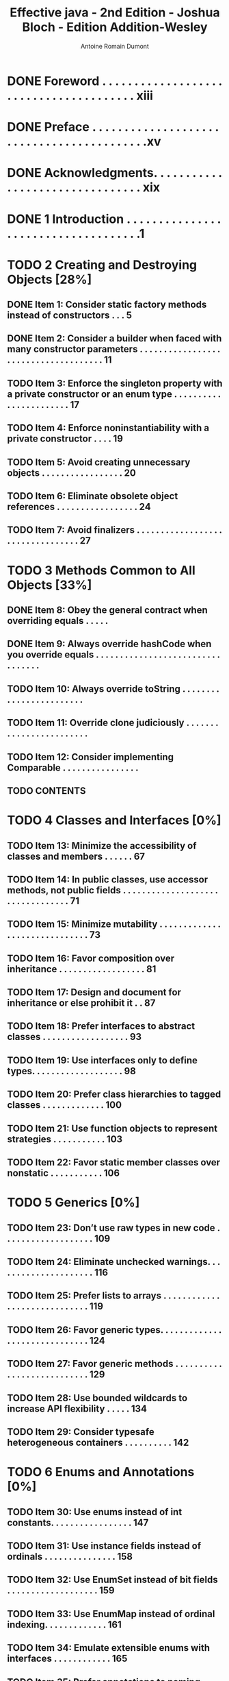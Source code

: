 #+Title: Effective java - 2nd Edition - Joshua Bloch - Edition Addition-Wesley
#+author: Antoine Romain Dumont
#+STARTUP: indent
#+STARTUP: hidestars odd

* DONE Foreword . . . . . . . . . . . . . . . . . . . . . . . . . . . . . . . . . . . . . . . xiii
CLOSED: [2011-12-01 Thu 08:11]
* DONE Preface . . . . . . . . . . . . . . . . . . . . . . . . . . . . . . . . . . . . . . . . . .xv
CLOSED: [2011-12-01 Thu 08:11]
* DONE Acknowledgments. . . . . . . . . . . . . . . . . . . . . . . . . . . . . . . . xix
CLOSED: [2011-12-01 Thu 08:11]
* DONE 1 Introduction . . . . . . . . . . . . . . . . . . . . . . . . . . . . . . . . . . . .1
CLOSED: [2011-12-01 Thu 08:11]
* TODO 2 Creating and Destroying Objects [28%]
** DONE Item 1: Consider static factory methods instead of constructors . . . 5
CLOSED: [2011-12-01 Thu 08:16]
** DONE Item 2: Consider a builder when faced with many constructor parameters . . . . . . . . . . . . . . . . . . . . . . . . . . . . . . . . . . . . . 11
CLOSED: [2011-12-01 Thu 08:16]
** TODO Item 3: Enforce the singleton property with a private constructor or an enum type . . . . . . . . . . . . . . . . . . . . . . . 17
** TODO Item 4: Enforce noninstantiability with a private constructor . . . . 19
** TODO Item 5: Avoid creating unnecessary objects . . . . . . . . . . . . . . . . . 20
** TODO Item 6: Eliminate obsolete object references . . . . . . . . . . . . . . . . . 24
** TODO Item 7: Avoid finalizers . . . . . . . . . . . . . . . . . . . . . . . . . . . . . . . . . 27
* TODO 3 Methods Common to All Objects [33%]
** DONE Item 8: Obey the general contract when overriding equals . . . . .
CLOSED: [2011-12-01 Thu 08:16]
** DONE Item 9: Always override hashCode when you override equals . . . . . . . . . . . . . . . . . . . . . . . . . . . . . . . . .
CLOSED: [2011-12-01 Thu 08:16]
** TODO Item 10: Always override toString . . . . . . . . . . . . . . . . . . . . . . . .
** TODO Item 11: Override clone judiciously . . . . . . . . . . . . . . . . . . . . . . . .
** TODO Item 12: Consider implementing Comparable . . . . . . . . . . . . . . . .
** TODO CONTENTS
* TODO 4 Classes and Interfaces [0%]
** TODO Item 13: Minimize the accessibility of classes and members . . . . . . 67
** TODO Item 14: In public classes, use accessor methods, not public fields . . . . . . . . . . . . . . . . . . . . . . . . . . . . . . . . . 71
** TODO Item 15: Minimize mutability . . . . . . . . . . . . . . . . . . . . . . . . . . . . . . 73
** TODO Item 16: Favor composition over inheritance . . . . . . . . . . . . . . . . . . 81
** TODO Item 17: Design and document for inheritance or else prohibit it . . 87
** TODO Item 18: Prefer interfaces to abstract classes . . . . . . . . . . . . . . . . . . 93
** TODO Item 19: Use interfaces only to define types. . . . . . . . . . . . . . . . . . . 98
** TODO Item 20: Prefer class hierarchies to tagged classes . . . . . . . . . . . . . 100
** TODO Item 21: Use function objects to represent strategies . . . . . . . . . . . 103
** TODO Item 22: Favor static member classes over nonstatic . . . . . . . . . . . 106
* TODO 5 Generics [0%]
** TODO Item 23: Don’t use raw types in new code . . . . . . . . . . . . . . . . . . . 109
** TODO Item 24: Eliminate unchecked warnings. . . . . . . . . . . . . . . . . . . . . 116
** TODO Item 25: Prefer lists to arrays . . . . . . . . . . . . . . . . . . . . . . . . . . . . . 119
** TODO Item 26: Favor generic types. . . . . . . . . . . . . . . . . . . . . . . . . . . . . . 124
** TODO Item 27: Favor generic methods . . . . . . . . . . . . . . . . . . . . . . . . . . . 129
** TODO Item 28: Use bounded wildcards to increase API flexibility . . . . . 134
** TODO Item 29: Consider typesafe heterogeneous containers . . . . . . . . . . 142
* TODO 6 Enums and Annotations [0%]
** TODO Item 30: Use enums instead of int constants. . . . . . . . . . . . . . . . . 147
** TODO Item 31: Use instance fields instead of ordinals . . . . . . . . . . . . . . . 158
** TODO Item 32: Use EnumSet instead of bit fields . . . . . . . . . . . . . . . . . . . 159
** TODO Item 33: Use EnumMap instead of ordinal indexing. . . . . . . . . . . . . 161
** TODO Item 34: Emulate extensible enums with interfaces . . . . . . . . . . . . 165
** TODO Item 35: Prefer annotations to naming patterns . . . . . . . . . . . . . . . 169
** TODO Item 36: Consistently use the Override annotation. . . . . . . . . . . . 176
** TODO Item 37: Use marker interfaces to define types . . . . . . . . . . . . . . . 179
* TODO 7 Methods [0%]
** TODO Item 38: Check parameters for validity . . . . . . . . . . . . . . . . . . . . . 181
** TODO Item 39: Make defensive copies when needed . . . . . . . . . . . . . . . . 184
** TODO Item 40: Design method signatures carefully . . . . . . . . . . . . . . . . . 189
** TODO Item 41: Use overloading judiciously . . . . . . . . . . . . . . . . . . . . . . . 191
** TODO Item 42: Use varargs judiciously . . . . . . . . . . . . . . . . . . . . . . . . . . 197
** TODO Item 43: Return empty arrays or collections, not nulls . . . . . . . . . 201
** TODO Item 44: Write doc comments for all exposed API elements . . . . 203
* TODO 8 General Programming [0%]
** TODO Item 45: Minimize the scope of local variables . . . . . . . . . . . . . . .
** TODO Item 46: Prefer for-each loops to traditional for loops . . . . . . . . .
** TODO Item 47: Know and use the libraries . . . . . . . . . . . . . . . . . . . . . . .
** TODO Item 48: Avoid float and double if exact answers are required . . . . . . . . . . . . . . . . . . . . . . . . . . . . . . . . . . .
** TODO Item 49: Prefer primitive types to boxed primitives . . . . . . . . . . .
** TODO Item 50: Avoid strings where other types are more appropriate . .
** TODO Item 51: Beware the performance of string concatenation . . . . . .
** TODO Item 52: Refer to objects by their interfaces . . . . . . . . . . . . . . . . .
** TODO Item 53: Prefer interfaces to reflection . . . . . . . . . . . . . . . . . . . . .
** TODO Item 54: Use native methods judiciously. . . . . . . . . . . . . . . . . . . .
** TODO Item 55: Optimize judiciously . . . . . . . . . . . . . . . . . . . . . . . . . . . .
** TODO Item 56: Adhere to generally accepted naming conventions . . . . .
* TODO 9 Exceptions [20%]
** DONE Item 57: Use exceptions only for exceptional conditions . . . . . . .
CLOSED: [2011-12-01 Thu 08:17]
** DONE Item 58: Use checked exceptions for recoverable conditions
CLOSED: [2011-12-01 Thu 08:17]
** TODO and runtime exceptions for programming errors . . . . . . .
** TODO Item 59: Avoid unnecessary use of checked exceptions . . . . . . . .
** TODO Item 60: Favor the use of standard exceptions. . . . . . . . . . . . . . . .
** TODO Item 61: Throw exceptions appropriate to the abstraction. . . . . . .
** TODO Item 62: Document all exceptions thrown by each method. . . . . .
** TODO Item 63: Include failure-capture information in detail messages . . . . . . . . . . . . . . . . . . . . . . . . . . . . . . . .
** TODO Item 64: Strive for failure atomicity . . . . . . . . . . . . . . . . . . . . . . .
** TODO Item 65: Don’t ignore exceptions . . . . . . . . . . . . . . . . . . . . . . . . .
* TODO 10 Concurrency [0%]
** TODO Item 66: Synchronize access to shared mutable data. . . . . . . . . . .
** TODO Item 67: Avoid excessive synchronization . . . . . . . . . . . . . . . . . .
** TODO Item 68: Prefer executors and tasks to threads. . . . . . . . . . . . . . . .
** TODO Item 69: Prefer concurrency utilities to wait and notify. . . . . . .
** TODO Item 70: Document thread safety . . . . . . . . . . . . . . . . . . . . . . . . . . 278
** TODO Item 71: Use lazy initialization judiciously . . . . . . . . . . . . . . . . . . 282
** TODO Item 72: Don’t depend on the thread scheduler . . . . . . . . . . . . . . . 286
** TODO Item 73: Avoid thread groups . . . . . . . . . . . . . . . . . . . . . . . . . . . . . 288
* TODO 11 Serialization [0%]
** TODO Item 74: Implement Serializable judiciously. . . . . . . . . . . . . . . 289
** TODO Item 75: Consider using a custom serialized form . . . . . . . . . . . . . 295
** TODO Item 76: Write readObject methods defensively . . . . . . . . . . . . . 302
** TODO Item 77: For instance control, prefer enum types to read Resolve . . . . . . . . . . . . . . . . . . . . . . . . . . . . . . . . 308
** TODO Item 78: Consider serialization proxies instead of serialized instances . . . . . . . . . . . . . . . . . . . . . . . . . . . . . . . . . . . . . . 312
* TODO Appendix: Items Corresponding to First Edition . . . . . . 317
* TODO References . . . . . . . . . . . . . . . . . . . . . . . . . . . . . . . . . . . . . . 321
* TODO Index . . . . . . . . . . . . . . . . . . . . . . . . . . . . . . . . . . . . . . . . . . 327
